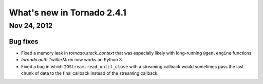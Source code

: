 What's new in Tornado 2.4.1
===========================

Nov 24, 2012
------------

Bug fixes
~~~~~~~~~

* Fixed a memory leak in `tornado.stack_context` that was especially likely
  with long-running ``@gen.engine`` functions.
* `tornado.auth.TwitterMixin` now works on Python 3.
* Fixed a bug in which ``IOStream.read_until_close`` with a streaming callback
  would sometimes pass the last chunk of data to the final callback instead
  of the streaming callback.
